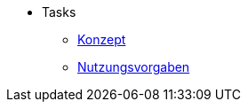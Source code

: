 ** Tasks
*** xref:konzept/master.adoc[Konzept]
*** xref:nutzungsvorgaben/master.adoc[Nutzungsvorgaben]
